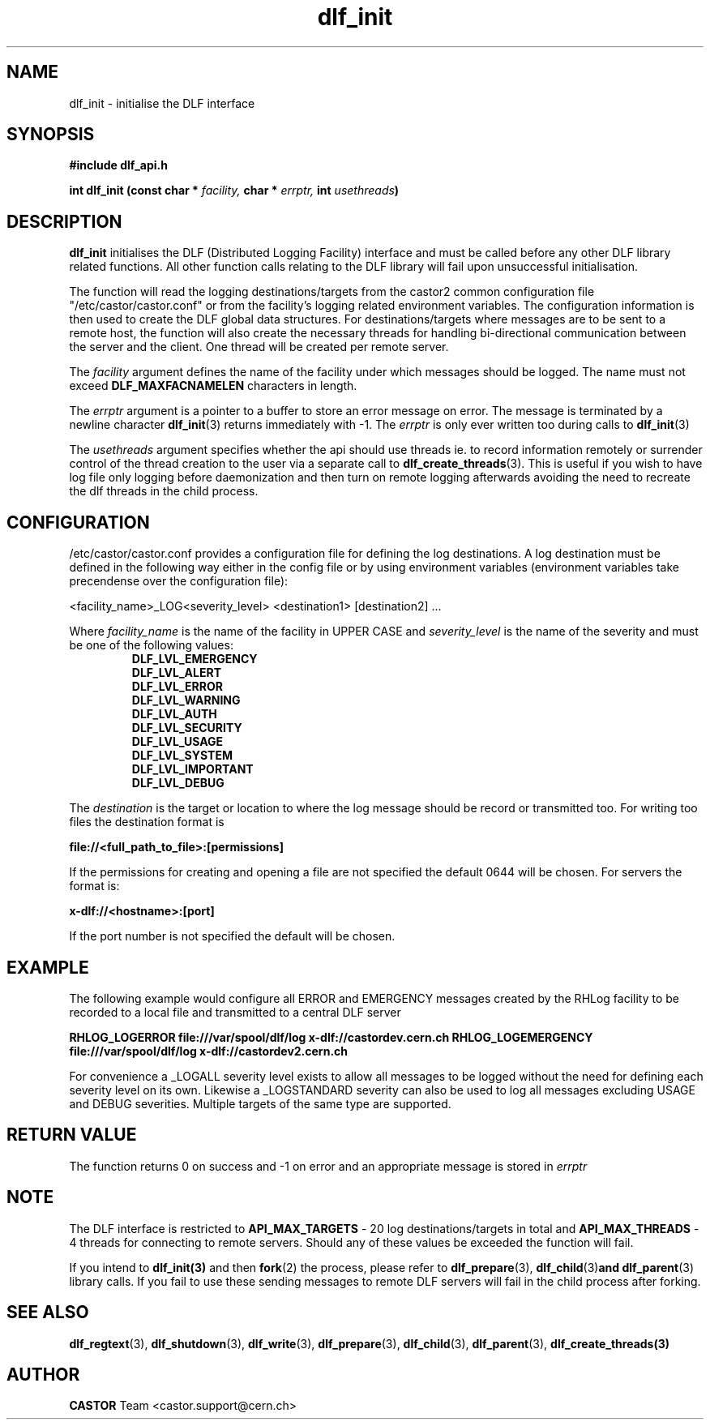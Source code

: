 .lf 3 dlf_init.man
.TH dlf_init 3 "CERN IT-FIO" CASTOR "DLF Library Functions"
.SH NAME
dlf_init \- initialise the DLF interface
.SH SYNOPSIS
.B #include "dlf_api.h"

.BI "int dlf_init (const char * " facility, " char * " errptr, " int " usethreads ")"
.SH DESCRIPTION
.B dlf_init
initialises the DLF (Distributed Logging Facility) interface and must be called before any other DLF library related functions. All other function calls relating to the DLF library will fail upon unsuccessful initialisation.

The function will read the logging destinations/targets from the castor2 common configuration file "/etc/castor/castor.conf" or from the facility's logging related environment variables. The configuration information is then used to create the DLF global data structures. For destinations/targets where messages are to be sent to a remote host, the function will also create the necessary threads for handling
bi-directional communication between the server and the client. One thread will be created per remote server.

The
.I facility
argument defines the name of the facility under which messages should be logged. The name must not exceed
.BR DLF_MAXFACNAMELEN
characters in length.

The
.I errptr
argument is a pointer to a buffer to store an error message on error. The message is terminated by a newline character
'\n' and the buffer must have a minimum size of CA_MAXLINELEN. If the errptr is NULL, 
.BR "dlf_init" (3)
returns immediately with -1. The
.I errptr
is only ever written too during calls to
.BR "dlf_init" (3)

The
.I usethreads
argument specifies whether the api should use threads ie. to record information remotely or surrender control of the thread creation to the user via a separate call to 
.BR "dlf_create_threads" (3). 
This is useful if you wish to have log file only logging before daemonization and then turn on remote logging afterwards avoiding the need to recreate the dlf threads in the child process.

.SH "CONFIGURATION"
/etc/castor/castor.conf provides a configuration file for defining the log destinations. A log destination must be defined in the following way either in the config file or by using environment variables (environment variables take precendense over the configuration file):

<facility_name>_LOG<severity_level> <destination1> [destination2] ...

Where
.I facility_name
is the name of the facility in UPPER CASE and
.I severity_level
is the name of the severity and must be one of the following values:
.RS
.TP
.B DLF_LVL_EMERGENCY
.TP
.B DLF_LVL_ALERT
.TP
.B DLF_LVL_ERROR
.TP
.B DLF_LVL_WARNING
.TP
.B DLF_LVL_AUTH
.TP
.B DLF_LVL_SECURITY
.TP
.B DLF_LVL_USAGE
.TP
.B DLF_LVL_SYSTEM
.TP
.B DLF_LVL_IMPORTANT
.TP
.B DLF_LVL_DEBUG
.RE

The
.I destination
is the target or location to where the log message should be record or transmitted too. For writing too files the destination format is

.B file://<full_path_to_file>:[permissions]

If the permissions for creating and opening a file are not specified the default 0644 will be chosen. For servers the format is:

.B x-dlf://<hostname>:[port]

If the port number is not specified the default will be chosen.

.SH "EXAMPLE"

The following example would configure all ERROR and EMERGENCY messages created by the RHLog facility to be recorded to a local file and transmitted to a central DLF server

.B RHLOG_LOGERROR file:///var/spool/dlf/log x-dlf://castordev.cern.ch
.B RHLOG_LOGEMERGENCY file:///var/spool/dlf/log x-dlf://castordev2.cern.ch

For convenience a _LOGALL severity level exists to allow all messages to be logged without the need for defining each severity level on its own. Likewise a _LOGSTANDARD severity can also be used to log all messages excluding USAGE and DEBUG severities. Multiple targets of the same type are supported.

.SH "RETURN VALUE"
The function returns 0 on success and -1 on error and an appropriate message is stored in
.I errptr

.SH NOTE
The DLF interface is restricted to
.BR API_MAX_TARGETS
\- 20 log destinations/targets in total and
.BR API_MAX_THREADS
\- 4 threads for connecting to remote servers. Should any of these values be exceeded the function will fail.

If you intend to 
.BR dlf_init(3)
and then 
.BR fork (2) 
the process, please refer to 
.BR dlf_prepare (3), 
.BR dlf_child (3) and 
.BR dlf_parent (3) 
library calls. If you fail to use these sending messages to remote DLF servers will fail in the child process after forking.

.SH "SEE ALSO"
.BR dlf_regtext (3),
.BR dlf_shutdown (3),
.BR dlf_write (3),
.BR dlf_prepare (3),
.BR dlf_child (3),
.BR dlf_parent (3),
.BR dlf_create_threads(3)

.SH AUTHOR
\fBCASTOR\fP Team <castor.support@cern.ch>
